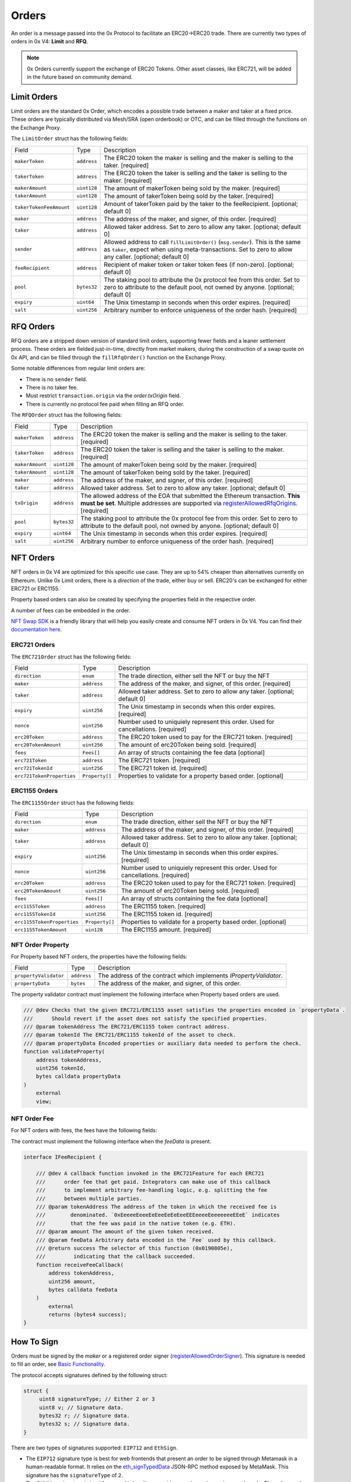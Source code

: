 ######
Orders
######

An order is a message passed into the 0x Protocol to facilitate an ERC20->ERC20 trade. There are currently two types of orders in 0x V4: **Limit** and **RFQ**.

.. note::
    0x Orders currently support the exchange of ERC20 Tokens. Other asset classes, like ERC721,
    will be added in the future based on community demand.

Limit Orders
==============

Limit orders are the standard 0x Order, which encodes a possible trade between a maker and taker at a fixed price. These orders are typically distributed via Mesh/SRA (open orderbook) or OTC, and can be filled through the functions on the Exchange Proxy.

The ``LimitOrder`` struct has the following fields:

+-------------------------+-------------+------------------------------------------------------------------------------------------+
| Field                   | Type        | Description                                                                              |
+-------------------------+-------------+------------------------------------------------------------------------------------------+
| ``makerToken``          | ``address`` | The ERC20 token the maker is selling and the maker is selling to the taker. [required]   |
+-------------------------+-------------+------------------------------------------------------------------------------------------+
| ``takerToken``          | ``address`` | The ERC20 token the taker is selling and the taker is selling to the maker. [required]   |
+-------------------------+-------------+------------------------------------------------------------------------------------------+
| ``makerAmount``         | ``uint128`` | The amount of makerToken being sold by the maker. [required]                             |
+-------------------------+-------------+------------------------------------------------------------------------------------------+
| ``takerAmount``         | ``uint128`` | The amount of takerToken being sold by the taker. [required]                             |
+-------------------------+-------------+------------------------------------------------------------------------------------------+
| ``takerTokenFeeAmount`` | ``uint128`` | Amount of takerToken paid by the taker to the feeRecipient. [optional; default 0]        |
+-------------------------+-------------+------------------------------------------------------------------------------------------+
| ``maker``               | ``address`` | The address of the maker, and signer, of this order. [required]                          |
+-------------------------+-------------+------------------------------------------------------------------------------------------+
| ``taker``               | ``address`` | Allowed taker address. Set to zero to allow any taker. [optional; default 0]             |
+-------------------------+-------------+------------------------------------------------------------------------------------------+
| ``sender``              | ``address`` | Allowed address to call ``fillLimitOrder()`` (``msg.sender``).                           |
|                         |             | This is the same as ``taker``, expect when using meta-transactions.                      |
|                         |             | Set to zero to allow any caller. [optional; default 0]                                   |
+-------------------------+-------------+------------------------------------------------------------------------------------------+
| ``feeRecipient``        | ``address`` | Recipient of maker token or taker token fees (if non-zero). [optional; default 0]        |
+-------------------------+-------------+------------------------------------------------------------------------------------------+
| ``pool``                | ``bytes32`` | The staking pool to attribute the 0x protocol fee from this order.                       |
|                         |             | Set to zero to attribute to the default pool, not owned by anyone. [optional; default 0] |
+-------------------------+-------------+------------------------------------------------------------------------------------------+
| ``expiry``              | ``uint64``  | The Unix timestamp in seconds when this order expires. [required]                        |
+-------------------------+-------------+------------------------------------------------------------------------------------------+
| ``salt``                | ``uint256`` | Arbitrary number to enforce uniqueness of the order hash. [required]                     |
+-------------------------+-------------+------------------------------------------------------------------------------------------+

RFQ Orders
==========

RFQ orders are a stripped down version of standard limit orders, supporting fewer fields and a leaner settlement process.
These orders are fielded just-in-time, directly from market makers, during the construction of a swap quote on 0x API,
and can be filled through the ``fillRfqOrder()`` function on the Exchange Proxy.

Some notable differences from regular limit orders are:

* There is no ``sender`` field.
* There is no taker fee.
* Must restrict ``transaction.origin`` via the `order.txOrigin` field.
* There is currently no protocol fee paid when filling an RFQ order.

The ``RFQOrder`` struct has the following fields:

+-----------------+-------------+----------------------------------------------------------------------------------------------------------------------------+
| Field           | Type        | Description                                                                                                                |
+-----------------+-------------+----------------------------------------------------------------------------------------------------------------------------+
| ``makerToken``  | ``address`` | The ERC20 token the maker is selling and the maker is selling to the taker. [required]                                     |
+-----------------+-------------+----------------------------------------------------------------------------------------------------------------------------+
| ``takerToken``  | ``address`` | The ERC20 token the taker is selling and the taker is selling to the maker. [required]                                     |
+-----------------+-------------+----------------------------------------------------------------------------------------------------------------------------+
| ``makerAmount`` | ``uint128`` | The amount of makerToken being sold by the maker. [required]                                                               |
+-----------------+-------------+----------------------------------------------------------------------------------------------------------------------------+
| ``takerAmount`` | ``uint128`` | The amount of takerToken being sold by the taker. [required]                                                               |
+-----------------+-------------+----------------------------------------------------------------------------------------------------------------------------+
| ``maker``       | ``address`` | The address of the maker, and signer, of this order. [required]                                                            |
+-----------------+-------------+----------------------------------------------------------------------------------------------------------------------------+
| ``taker``       | ``address`` | Allowed taker address. Set to zero to allow any taker. [optional; default 0]                                               |
+-----------------+-------------+----------------------------------------------------------------------------------------------------------------------------+
| ``txOrigin``    | ``address`` | The allowed address of the EOA that submitted the Ethereum transaction. **This must be set**.                              |
|                 |             | Multiple addresses are supported via `registerAllowedRfqOrigins <./functions.html#registerallowedrfqorigins>`_. [required] |
+-----------------+-------------+----------------------------------------------------------------------------------------------------------------------------+
| ``pool``        | ``bytes32`` | The staking pool to attribute the 0x protocol fee from this order.                                                         |
|                 |             | Set to zero to attribute to the default pool, not owned by anyone. [optional; default 0]                                   |
+-----------------+-------------+----------------------------------------------------------------------------------------------------------------------------+
| ``expiry``      | ``uint64``  | The Unix timestamp in seconds when this order expires. [required]                                                          |
+-----------------+-------------+----------------------------------------------------------------------------------------------------------------------------+
| ``salt``        | ``uint256`` | Arbitrary number to enforce uniqueness of the order hash. [required]                                                       |
+-----------------+-------------+----------------------------------------------------------------------------------------------------------------------------+


NFT Orders
===========

NFT orders in 0x V4 are optimized for this specific use case. They are up to 54% cheaper than alternatives currently on Ethereum.
Unlike 0x Limit orders, there is a `direction` of the trade, either buy or sell. ERC20's can be exchanged for either ERC721 or ERC1155.

Property based orders can also be created by specifying the properties field in the respective order. 

A number of fees can be embedded in the order.

`NFT Swap SDK <https://docs.swapsdk.xyz/0x-v4>`__ is a friendly library that will help you easily create and consume NFT orders in 0x V4. You can find their `documentation here <https://docs.swapsdk.xyz/0x-v4>`__.


ERC721 Orders
*************

The ``ERC721Order`` struct has the following fields:

+----------------------------+-----------------+------------------------------------------------------------------------------------------+
| Field                      | Type            | Description                                                                              |
+----------------------------+-----------------+------------------------------------------------------------------------------------------+
| ``direction``              | ``enum``        | The trade direction, either sell the NFT or buy the NFT                                  |
+----------------------------+-----------------+------------------------------------------------------------------------------------------+
| ``maker``                  | ``address``     | The address of the maker, and signer, of this order. [required]                          |
+----------------------------+-----------------+------------------------------------------------------------------------------------------+
| ``taker``                  | ``address``     | Allowed taker address. Set to zero to allow any taker. [optional; default 0]             |
+----------------------------+-----------------+------------------------------------------------------------------------------------------+
| ``expiry``                 | ``uint256``     | The Unix timestamp in seconds when this order expires. [required]                        |
+----------------------------+-----------------+------------------------------------------------------------------------------------------+
| ``nonce``                  | ``uint256``     | Number used to uniquiely represent this order. Used for cancellations. [required]        |
+----------------------------+-----------------+------------------------------------------------------------------------------------------+
| ``erc20Token``             | ``address``     | The ERC20 token used to pay for the ERC721 token. [required]                             |
+----------------------------+-----------------+------------------------------------------------------------------------------------------+
| ``erc20TokenAmount``       | ``uint256``     | The amount of erc20Token being sold. [required]                                          |
+----------------------------+-----------------+------------------------------------------------------------------------------------------+
| ``fees``                   | ``Fees[]``      | An array of structs containing the fee data  [optional]                                  |
+----------------------------+-----------------+------------------------------------------------------------------------------------------+
| ``erc721Token``            | ``address``     | The ERC721 token. [required]                                                             |
+----------------------------+-----------------+------------------------------------------------------------------------------------------+
| ``erc721TokenId``          | ``uint256``     | The ERC721 token id. [required]                                                          |
+----------------------------+-----------------+------------------------------------------------------------------------------------------+
| ``erc721TokenProperties``  | ``Property[]``  | Properties to validate for a property based order. [optional]                            |
+----------------------------+-----------------+------------------------------------------------------------------------------------------+

ERC1155 Orders
***************

The ``ERC1155Order`` struct has the following fields:

+----------------------------+-----------------+------------------------------------------------------------------------------------------+
| Field                      | Type            | Description                                                                              |
+----------------------------+-----------------+------------------------------------------------------------------------------------------+
| ``direction``              | ``enum``        | The trade direction, either sell the NFT or buy the NFT                                  |
+----------------------------+-----------------+------------------------------------------------------------------------------------------+
| ``maker``                  | ``address``     | The address of the maker, and signer, of this order. [required]                          |
+----------------------------+-----------------+------------------------------------------------------------------------------------------+
| ``taker``                  | ``address``     | Allowed taker address. Set to zero to allow any taker. [optional; default 0]             |
+----------------------------+-----------------+------------------------------------------------------------------------------------------+
| ``expiry``                 | ``uint256``     | The Unix timestamp in seconds when this order expires. [required]                        |
+----------------------------+-----------------+------------------------------------------------------------------------------------------+
| ``nonce``                  | ``uint256``     | Number used to uniquiely represent this order. Used for cancellations. [required]        |
+----------------------------+-----------------+------------------------------------------------------------------------------------------+
| ``erc20Token``             | ``address``     | The ERC20 token used to pay for the ERC721 token. [required]                             |
+----------------------------+-----------------+------------------------------------------------------------------------------------------+
| ``erc20TokenAmount``       | ``uint256``     | The amount of erc20Token being sold. [required]                                          |
+----------------------------+-----------------+------------------------------------------------------------------------------------------+
| ``fees``                   | ``Fees[]``      | An array of structs containing the fee data  [optional]                                  |
+----------------------------+-----------------+------------------------------------------------------------------------------------------+
| ``erc1155Token``           | ``address``     | The ERC1155 token. [required]                                                            |
+----------------------------+-----------------+------------------------------------------------------------------------------------------+
| ``erc1155TokenId``         | ``uint256``     | The ERC1155 token id. [required]                                                         |
+----------------------------+-----------------+------------------------------------------------------------------------------------------+
| ``erc1155TokenProperties`` | ``Property[]``  | Properties to validate for a property based order. [optional]                            |
+----------------------------+-----------------+------------------------------------------------------------------------------------------+
| ``erc1155TokenAmount``     | ``uin128``      | The ERC1155 amount. [required]                                                           |
+----------------------------+-----------------+------------------------------------------------------------------------------------------+

NFT Order Property
******************

For Property based NFT orders, the properties have the following fields:

+----------------------------+-----------------+------------------------------------------------------------------------------------------+
| Field                      | Type            | Description                                                                              |
+----------------------------+-----------------+------------------------------------------------------------------------------------------+
| ``propertyValidator``      | ``address``     | The address of the contract which implements `IPropertyValidator`.                       |
+----------------------------+-----------------+------------------------------------------------------------------------------------------+
| ``propertyData``           | ``bytes``       | The address of the maker, and signer, of this order.                                     |
+----------------------------+-----------------+------------------------------------------------------------------------------------------+

The property validator contract must implement the following interface when Property based orders are used.

.. code-block:: solidity

    /// @dev Checks that the given ERC721/ERC1155 asset satisfies the properties encoded in `propertyData`.
    ///      Should revert if the asset does not satisfy the specified properties.
    /// @param tokenAddress The ERC721/ERC1155 token contract address.
    /// @param tokenId The ERC721/ERC1155 tokenId of the asset to check.
    /// @param propertyData Encoded properties or auxiliary data needed to perform the check.
    function validateProperty(
        address tokenAddress,
        uint256 tokenId,
        bytes calldata propertyData
    )
        external
        view;

NFT Order Fee
**************

For NFT orders with fees, the fees have the following fields:

+----------------------------+-----------------+------------------------------------------------------------------------------------------+
| Field                      | Type            | Description                                                                              |
+----------------------------+-----------------+------------------------------------------------------------------------------------------+
| ``recipient``             | ``address``     | The recipient of the fees.                                                              |
+----------------------------+-----------------+------------------------------------------------------------------------------------------+
| ``amount``                 | ``uint256``     | The amount of fee to be paid to recipient.                                               |
+----------------------------+-----------------+------------------------------------------------------------------------------------------+
| ``feeData``                | ``bytes``       | If provided the recipient (contract) will be called with this feeData [optional]         |
+----------------------------+-----------------+------------------------------------------------------------------------------------------+

The contract must implement the following interface when the `feeData` is present.

.. code-block:: solidity

    interface IFeeRecipient {

        /// @dev A callback function invoked in the ERC721Feature for each ERC721 
        ///      order fee that get paid. Integrators can make use of this callback
        ///      to implement arbitrary fee-handling logic, e.g. splitting the fee 
        ///      between multiple parties. 
        /// @param tokenAddress The address of the token in which the received fee is 
        ///        denominated. `0xEeeeeEeeeEeEeeEeEeEeeEEEeeeeEeeeeeeeEEeE` indicates 
        ///        that the fee was paid in the native token (e.g. ETH).
        /// @param amount The amount of the given token received.
        /// @param feeData Arbitrary data encoded in the `Fee` used by this callback.
        /// @return success The selector of this function (0x0190805e), 
        ///         indicating that the callback succeeded.
        function receiveFeeCallback(
            address tokenAddress,
            uint256 amount,
            bytes calldata feeData
        )
            external
            returns (bytes4 success);
    }



How To Sign
==============

Orders must be signed by the `maker` or a registered order signer (`registerAllowedOrderSigner <./functions.html#registerallowedrfqorigins>`_). This signature is needed to fill an order, see `Basic Functionality <./functions.html>`_.

The protocol accepts signatures defined by the following struct:

.. code-block:: solidity

    struct {
         uint8 signatureType; // Either 2 or 3
         uint8 v; // Signature data.
         bytes32 r; // Signature data.
         bytes32 s; // Signature data.
    }

There are two types of signatures supported: ``EIP712`` and ``EthSign``.

* The ``EIP712`` signature type is best for web frontends that present an order to be signed through Metamask in a human-readable format. It relies on the `eth_signTypedData <https://github.com/ethereum/EIPs/blob/master/EIPS/eip-712.md#specification-of-the-eth_signtypeddata-json-rpc>`_ JSON-RPC method exposed by MetaMask. This signature has the ``signatureType`` of ``2``.
* The ``EthSign`` signature is best for use with headless providers, such as when using a geth node. This relies on the ``eth_sign`` JSON-RPC method common to all nodes. This signature has the ``signatureType`` of ``3``.

In both cases, the ``@0x/protocol-utils`` package simplifies generating these signatures.

.. note::
    The Protocol Utils package is still under development. This message will be removed once the package is published. - 11/24/2020.

.. code-block:: javascript

   const utils = require('@0x/protocol-utils');
   const order = new utils.LimitOrder({ // or utils.RfqOrder
       makerToken: '0x6B175474E89094C44Da98b954EedeAC495271d0F', // DAI
       takerToken: '0xC02aaA39b223FE8D0A0e5C4F27eAD9083C756Cc2', // WETH
       ... // Other fields
   });
   // Generate an EthSign signature with a provider.
   const signature = await order.getSignatureWithProviderAsync(
       web3.currentProvider,
   );
   // Generate an EthSign signature with a private key.
   const signature = await order.getSignatureWithKey(
       '0x123456...', // Maker's 32-byte private key, in hex.
   );
   // Generate an EIP712 signature with a provider (e.g., metamask).
   const signature = await order.getSignatureWithProviderAsync(
       web3.currentProvider,
       utils.SignatureType.EIP712,
   );
   // Generate an EIP712 signature with a private key.
   const signature = await order.getSignatureWithKey(
       '0x123456...', // Maker's 32-byte private key, in hex.
       utils.SignatureType.EIP712,
   );


The Orderbook
=======================
Orders are shared through a decentralized and permissionless network, called `0x Mesh <https://0x.org/mesh>`_. The simplest way to post and discover orders is through `0x API <https://0x.org/api>`_. See `this guide <https://0x.org/docs/guides/market-making-on-0x>`_ tailored for Market Makers.

Orders are usually represented as a JSON object off-chain. Below is a table representing and example of how orders should be formatted off-chain.

JSON representation of RFQ Orders
*********************************

A ``RFQOrder`` should be serialized to JSON as following:

.. code-block:: typescript

    interface RfqOrderJson {
        "maker": string,
        "taker": string,
        "makerToken": string,
        "takerToken": string,
        "makerAmount": string,
        "takerAmount": string,
        "txOrigin": string,
        "pool": string,
        "expiry": number,
        "salt": string,
        "chainId": number,             // Ethereum Chain Id where the transaction is submitted.
        "verifyingContract": string,   // Address of the contract where the transaction should be sent.
        "signature": {
            "signatureType": number,
            "v": number,
            "s": string,
            "r": string,
        }
    }
